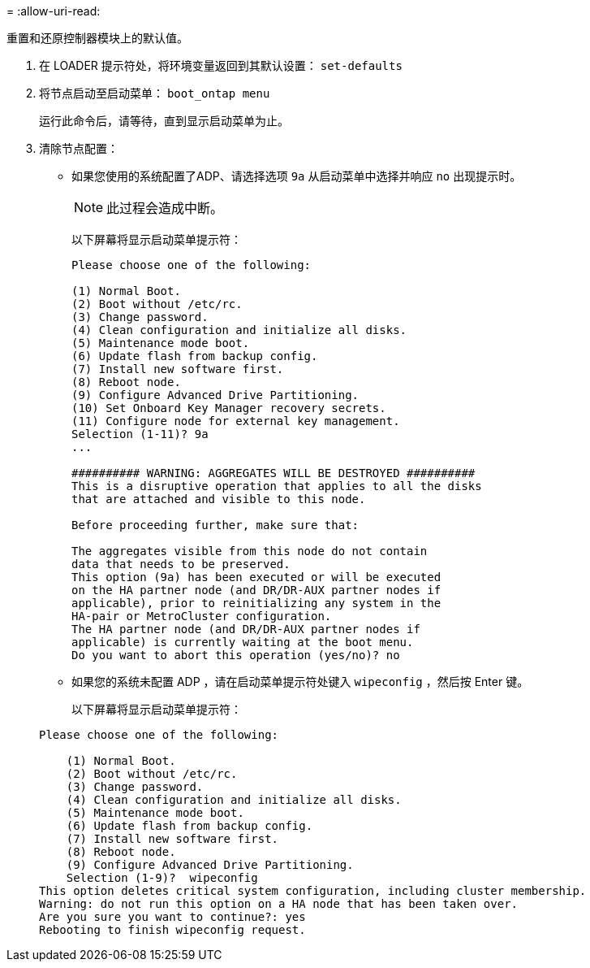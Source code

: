 = 
:allow-uri-read: 


[role="lead"]
重置和还原控制器模块上的默认值。

. 在 LOADER 提示符处，将环境变量返回到其默认设置： `set-defaults`
. 将节点启动至启动菜单： `boot_ontap menu`
+
运行此命令后，请等待，直到显示启动菜单为止。

. 清除节点配置：
+
--
** 如果您使用的系统配置了ADP、请选择选项 `9a` 从启动菜单中选择并响应 `no` 出现提示时。
+

NOTE: 此过程会造成中断。

+
以下屏幕将显示启动菜单提示符：

+
[listing]
----

Please choose one of the following:

(1) Normal Boot.
(2) Boot without /etc/rc.
(3) Change password.
(4) Clean configuration and initialize all disks.
(5) Maintenance mode boot.
(6) Update flash from backup config.
(7) Install new software first.
(8) Reboot node.
(9) Configure Advanced Drive Partitioning.
(10) Set Onboard Key Manager recovery secrets.
(11) Configure node for external key management.
Selection (1-11)? 9a
...

########## WARNING: AGGREGATES WILL BE DESTROYED ##########
This is a disruptive operation that applies to all the disks
that are attached and visible to this node.

Before proceeding further, make sure that:

The aggregates visible from this node do not contain
data that needs to be preserved.
This option (9a) has been executed or will be executed
on the HA partner node (and DR/DR-AUX partner nodes if
applicable), prior to reinitializing any system in the
HA-pair or MetroCluster configuration.
The HA partner node (and DR/DR-AUX partner nodes if
applicable) is currently waiting at the boot menu.
Do you want to abort this operation (yes/no)? no
----


--
+
** 如果您的系统未配置 ADP ，请在启动菜单提示符处键入 `wipeconfig` ，然后按 Enter 键。
+
以下屏幕将显示启动菜单提示符：

+
[listing]
----

Please choose one of the following:

    (1) Normal Boot.
    (2) Boot without /etc/rc.
    (3) Change password.
    (4) Clean configuration and initialize all disks.
    (5) Maintenance mode boot.
    (6) Update flash from backup config.
    (7) Install new software first.
    (8) Reboot node.
    (9) Configure Advanced Drive Partitioning.
    Selection (1-9)?  wipeconfig
This option deletes critical system configuration, including cluster membership.
Warning: do not run this option on a HA node that has been taken over.
Are you sure you want to continue?: yes
Rebooting to finish wipeconfig request.
----



